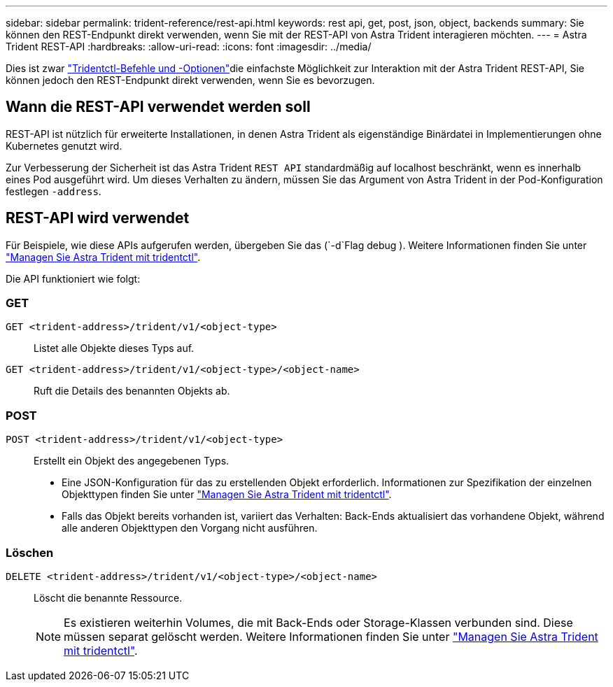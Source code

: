 ---
sidebar: sidebar 
permalink: trident-reference/rest-api.html 
keywords: rest api, get, post, json, object, backends 
summary: Sie können den REST-Endpunkt direkt verwenden, wenn Sie mit der REST-API von Astra Trident interagieren möchten. 
---
= Astra Trident REST-API
:hardbreaks:
:allow-uri-read: 
:icons: font
:imagesdir: ../media/


[role="lead"]
Dies ist zwar link:tridentctl.html["Tridentctl-Befehle und -Optionen"]die einfachste Möglichkeit zur Interaktion mit der Astra Trident REST-API, Sie können jedoch den REST-Endpunkt direkt verwenden, wenn Sie es bevorzugen.



== Wann die REST-API verwendet werden soll

REST-API ist nützlich für erweiterte Installationen, in denen Astra Trident als eigenständige Binärdatei in Implementierungen ohne Kubernetes genutzt wird.

Zur Verbesserung der Sicherheit ist das Astra Trident `REST API` standardmäßig auf localhost beschränkt, wenn es innerhalb eines Pod ausgeführt wird. Um dieses Verhalten zu ändern, müssen Sie das Argument von Astra Trident in der Pod-Konfiguration festlegen `-address`.



== REST-API wird verwendet

Für Beispiele, wie diese APIs aufgerufen werden, übergeben Sie das (`-d`Flag debug ). Weitere Informationen finden Sie unter link:../trident-managing-k8s/tridentctl.html["Managen Sie Astra Trident mit tridentctl"].

Die API funktioniert wie folgt:



=== GET

`GET <trident-address>/trident/v1/<object-type>`:: Listet alle Objekte dieses Typs auf.
`GET <trident-address>/trident/v1/<object-type>/<object-name>`:: Ruft die Details des benannten Objekts ab.




=== POST

`POST <trident-address>/trident/v1/<object-type>`:: Erstellt ein Objekt des angegebenen Typs.
+
--
* Eine JSON-Konfiguration für das zu erstellenden Objekt erforderlich. Informationen zur Spezifikation der einzelnen Objekttypen finden Sie unter link:../trident-managing-k8s/tridentctl.html["Managen Sie Astra Trident mit tridentctl"].
* Falls das Objekt bereits vorhanden ist, variiert das Verhalten: Back-Ends aktualisiert das vorhandene Objekt, während alle anderen Objekttypen den Vorgang nicht ausführen.


--




=== Löschen

`DELETE <trident-address>/trident/v1/<object-type>/<object-name>`:: Löscht die benannte Ressource.
+
--

NOTE: Es existieren weiterhin Volumes, die mit Back-Ends oder Storage-Klassen verbunden sind. Diese müssen separat gelöscht werden. Weitere Informationen finden Sie unter link:../trident-managing-k8s/tridentctl.html["Managen Sie Astra Trident mit tridentctl"].

--

